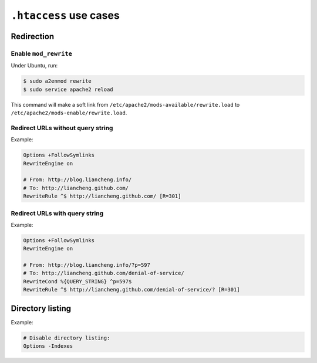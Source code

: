 .. meta::
    :tags: htaccess, apache, ubuntu, http, redirect, rewrite

#######################
``.htaccess`` use cases
#######################

Redirection
===========

Enable ``mod_rewrite``
----------------------

Under Ubuntu, run:

.. sourcecode:: bash

    $ sudo a2enmod rewrite
    $ sudo service apache2 reload

This command will make a soft link from ``/etc/apache2/mods-available/rewrite.load`` to ``/etc/apache2/mods-enable/rewrite.load``.

Redirect URLs without query string
----------------------------------

Example:

.. sourcecode:: apache

    Options +FollowSymlinks
    RewriteEngine on

    # From: http://blog.liancheng.info/
    # To: http://liancheng.github.com/
    RewriteRule ^$ http://liancheng.github.com/ [R=301]

Redirect URLs with query string
--------------------------------

Example:

.. sourcecode:: apache

    Options +FollowSymlinks
    RewriteEngine on

    # From: http://blog.liancheng.info/?p=597
    # To: http://liancheng.github.com/denial-of-service/
    RewriteCond %{QUERY_STRING} ^p=597$
    RewriteRule ^$ http://liancheng.github.com/denial-of-service/? [R=301]

Directory listing
=================

Example:

.. sourcecode:: apache

    # Disable directory listing:
    Options -Indexes

